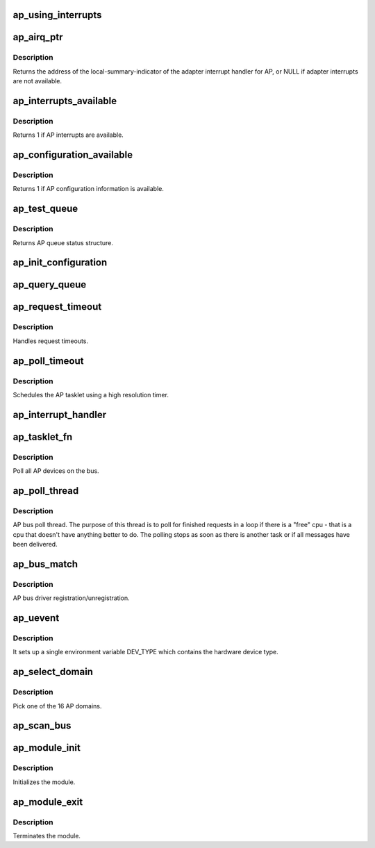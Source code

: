 .. -*- coding: utf-8; mode: rst -*-
.. src-file: drivers/s390/crypto/ap_bus.c

.. _`ap_using_interrupts`:

ap_using_interrupts
===================

.. c:function:: int ap_using_interrupts( void)

    Returns non-zero if interrupt support is available.

    :param  void:
        no arguments

.. _`ap_airq_ptr`:

ap_airq_ptr
===========

.. c:function:: void *ap_airq_ptr( void)

    Get the address of the adapter interrupt indicator

    :param  void:
        no arguments

.. _`ap_airq_ptr.description`:

Description
-----------

Returns the address of the local-summary-indicator of the adapter
interrupt handler for AP, or NULL if adapter interrupts are not
available.

.. _`ap_interrupts_available`:

ap_interrupts_available
=======================

.. c:function:: int ap_interrupts_available( void)

    Test if AP interrupts are available.

    :param  void:
        no arguments

.. _`ap_interrupts_available.description`:

Description
-----------

Returns 1 if AP interrupts are available.

.. _`ap_configuration_available`:

ap_configuration_available
==========================

.. c:function:: int ap_configuration_available( void)

    Test if AP configuration information is available.

    :param  void:
        no arguments

.. _`ap_configuration_available.description`:

Description
-----------

Returns 1 if AP configuration information is available.

.. _`ap_test_queue`:

ap_test_queue
=============

.. c:function:: struct ap_queue_status ap_test_queue(ap_qid_t qid, unsigned long *info)

    Test adjunct processor queue.

    :param ap_qid_t qid:
        The AP queue number

    :param unsigned long \*info:
        Pointer to queue descriptor

.. _`ap_test_queue.description`:

Description
-----------

Returns AP queue status structure.

.. _`ap_init_configuration`:

ap_init_configuration
=====================

.. c:function:: void ap_init_configuration( void)

    Allocate and query configuration array.

    :param  void:
        no arguments

.. _`ap_query_queue`:

ap_query_queue
==============

.. c:function:: int ap_query_queue(ap_qid_t qid, int *queue_depth, int *device_type, unsigned int *facilities)

    Check if an AP queue is available.

    :param ap_qid_t qid:
        The AP queue number

    :param int \*queue_depth:
        Pointer to queue depth value

    :param int \*device_type:
        Pointer to device type value

    :param unsigned int \*facilities:
        Pointer to facility indicator

.. _`ap_request_timeout`:

ap_request_timeout
==================

.. c:function:: void ap_request_timeout(unsigned long data)

    Handling of request timeouts

    :param unsigned long data:
        Holds the AP device.

.. _`ap_request_timeout.description`:

Description
-----------

Handles request timeouts.

.. _`ap_poll_timeout`:

ap_poll_timeout
===============

.. c:function:: enum hrtimer_restart ap_poll_timeout(struct hrtimer *unused)

    AP receive polling for finished AP requests.

    :param struct hrtimer \*unused:
        Unused pointer.

.. _`ap_poll_timeout.description`:

Description
-----------

Schedules the AP tasklet using a high resolution timer.

.. _`ap_interrupt_handler`:

ap_interrupt_handler
====================

.. c:function:: void ap_interrupt_handler(struct airq_struct *airq)

    Schedule ap_tasklet on interrupt

    :param struct airq_struct \*airq:
        pointer to adapter interrupt descriptor

.. _`ap_tasklet_fn`:

ap_tasklet_fn
=============

.. c:function:: void ap_tasklet_fn(unsigned long dummy)

    Tasklet to poll all AP devices.

    :param unsigned long dummy:
        Unused variable

.. _`ap_tasklet_fn.description`:

Description
-----------

Poll all AP devices on the bus.

.. _`ap_poll_thread`:

ap_poll_thread
==============

.. c:function:: int ap_poll_thread(void *data)

    Thread that polls for finished requests.

    :param void \*data:
        Unused pointer

.. _`ap_poll_thread.description`:

Description
-----------

AP bus poll thread. The purpose of this thread is to poll for
finished requests in a loop if there is a "free" cpu - that is
a cpu that doesn't have anything better to do. The polling stops
as soon as there is another task or if all messages have been
delivered.

.. _`ap_bus_match`:

ap_bus_match
============

.. c:function:: int ap_bus_match(struct device *dev, struct device_driver *drv)

    :param struct device \*dev:
        Pointer to device

    :param struct device_driver \*drv:
        Pointer to device_driver

.. _`ap_bus_match.description`:

Description
-----------

AP bus driver registration/unregistration.

.. _`ap_uevent`:

ap_uevent
=========

.. c:function:: int ap_uevent(struct device *dev, struct kobj_uevent_env *env)

    Uevent function for AP devices.

    :param struct device \*dev:
        Pointer to device

    :param struct kobj_uevent_env \*env:
        Pointer to kobj_uevent_env

.. _`ap_uevent.description`:

Description
-----------

It sets up a single environment variable DEV_TYPE which contains the
hardware device type.

.. _`ap_select_domain`:

ap_select_domain
================

.. c:function:: int ap_select_domain( void)

    Select an AP domain.

    :param  void:
        no arguments

.. _`ap_select_domain.description`:

Description
-----------

Pick one of the 16 AP domains.

.. _`ap_scan_bus`:

ap_scan_bus
===========

.. c:function:: void ap_scan_bus(struct work_struct *unused)

    Scan the AP bus for new devices Runs periodically, workqueue timer (ap_config_time)

    :param struct work_struct \*unused:
        *undescribed*

.. _`ap_module_init`:

ap_module_init
==============

.. c:function:: int ap_module_init( void)

    The module initialization code.

    :param  void:
        no arguments

.. _`ap_module_init.description`:

Description
-----------

Initializes the module.

.. _`ap_module_exit`:

ap_module_exit
==============

.. c:function:: void ap_module_exit( void)

    The module termination code

    :param  void:
        no arguments

.. _`ap_module_exit.description`:

Description
-----------

Terminates the module.

.. This file was automatic generated / don't edit.

